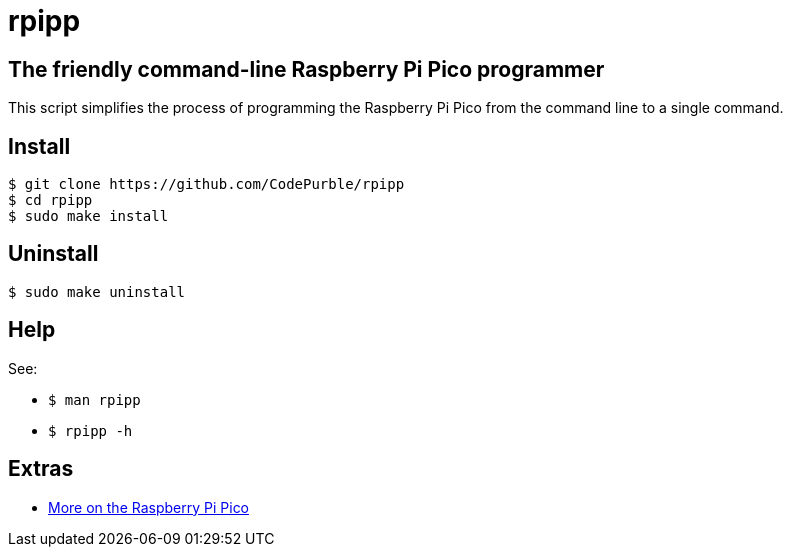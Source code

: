 = rpipp

== The friendly command-line Raspberry Pi Pico programmer

This script simplifies the process of programming the Raspberry Pi Pico from
the command line to a single command.

== Install

[source, sh]
----
$ git clone https://github.com/CodePurble/rpipp
$ cd rpipp
$ sudo make install
----

== Uninstall

[source, sh]
----
$ sudo make uninstall
----

== Help

See:

* `$ man rpipp`
* `$ rpipp -h`

== Extras

* https://www.raspberrypi.org/documentation/pico/getting-started[More on the Raspberry Pi Pico]
